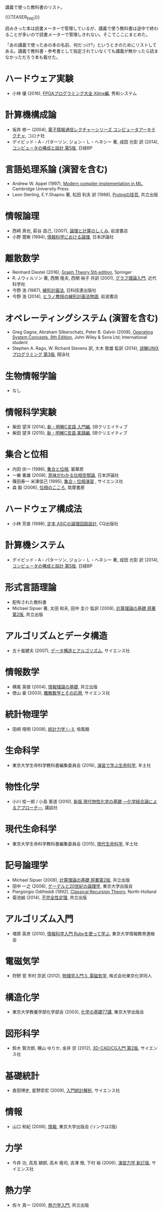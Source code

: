 #+BEGIN_COMMENT
.. title: 教科書
.. slug: textbooks
.. date: 2017-09-03 14:18:21 UTC+09:00
.. tags: 本
.. category:
.. link:
.. description:
.. type: text
#+END_COMMENT

講義で使った教科書のリスト。

{{{TEASER_END}}}

読みきった本は読書メーターで管理しているが、講義で使う教科書は途中で終わることが多いので読書メーターで管理しきれない。そこでここにまとめた。

「あの講義で使ったあの本の名前、何だっけ?」というときのためにリストしてある。講義で教科書・参考書として指定されていなくても講義が無かったら読まなかっただろう本も載せた。

* ハードウェア実験
  - 小林 優 (2016), [[http://www.shuwasystem.co.jp/products/7980html/4753.html][FPGAプログラミング大全 Xilinx編]], 秀和システム

* 計算機構成論
  - 坂井 修一 (2004), [[http://www.coronasha.co.jp/np/isbn/9784339018431/][電子情報通信レクチャーシリーズ コンピュータアーキテクチャ]], コロナ社
  - デイビッド・A・パターソン, ジョン・Ｌ・ヘネシー 著, 成田 光彰 訳 (2014), [[http://bpstore.nikkeibp.co.jp/item/books/P98420.html][コンピュータの構成と設計 第5版]], 日経BP

* 言語処理系論 (演習を含む)
  - Andrew W. Appel (1997), [[http://www.cambridge.org/jp/academic/subjects/computer-science/programming-languages-and-applied-logic/modern-compiler-implementation-ml][Modern compiler implementation in ML]], Cambridge University Press
  - Leon Sterling, E.Y.Shapiro 著, 松田 利夫 訳 (1988), [[http://www.kyoritsu-pub.co.jp/bookdetail/9784320097100][Prologの技芸]], 共立出版

* 情報論理
  - 西崎 真也, 萩谷 昌己, (2007), [[https://www.iwanami.co.jp/book/b265606.html][論理と計算のしくみ]], 岩波書店
  - 小野 寛晰 (1994), [[https://www.nippyo.co.jp/shop/book/1292.html][情報科学における論理]], 日本評論社

* 離散数学
  - Reinhard Diestel (2016), [[http://www.springer.com/jp/book/9783662536216][Graph Theory 5th edition]], Springer
  - R. J.ウィルソン 著, 西関 隆夫, 西関 裕子 共訳 (2001), [[http://www.kindaikagaku.co.jp/information/kd0296.htm][グラフ理論入門]], 近代科学社
  - 今野 浩 (1987), [[https://www.amazon.co.jp/%E7%B7%9A%E5%BD%A2%E8%A8%88%E7%94%BB%E6%B3%95-%E4%BB%8A%E9%87%8E-%E6%B5%A9/dp/4817150149][線形計画法]], 日科技連出版社
  - 今野 浩 (2014), [[https://www.iwanami.co.jp/book/b263057.html][ヒラノ教授の線形計画法物語]], 岩波書店

* オペレーティングシステム (演習を含む)
  - Greg Gagne, Abraham Silberschatz, Peter B. Galvin (2008), [[http://as.wiley.com/WileyCDA/WileyTitle/productCd-1118093755.html][Operating System Concepts, 9th Edition]], John Wiley & Sons Ltd; International student
  - Stephen A. Rago, W. Richard Stevens 訳, 大木 敦雄 監訳 (2014), [[http://www.shoeisha.co.jp/book/detail/9784798135021][詳解UNIXプログラミング 第3版]], 翔泳社

* 生物情報学論
  - なし

* 情報科学実験
  - 柴田 望洋 (2014), [[http://www.sbcr.jp/products/4797377026.html][新・明解C言語 入門編]], SBクリエイティブ
  - 柴田 望洋 (2015), [[http://www.sbcr.jp/products/4797384109.html][新・明解C言語 実践編]], SBクリエイティブ

* 集合と位相
  - 内田 伏一 (1986), [[https://www.shokabo.co.jp/mybooks/ISBN978-4-7853-1401-9.htm][集合と位相]], 裳華房
  - 一樂 重雄 (2008), [[https://www.nippyo.co.jp/shop/book/4084.html][意味がわかる位相空間論]], 日本評論社
  - 篠田寿一 米澤佳己 (1995), [[http://www.saiensu.co.jp/?page%3Dbook_details&ISBN%3DISBN4-7819-0772-5][集合・位相演習]] , サイエンス社
  - 森 毅 (2006), [[http://www.chikumashobo.co.jp/product/9784480089571/][位相のこころ]], 筑摩書房

* ハードウェア構成法
  - 小林 芳直 (1998), [[http://www.cqpub.co.jp/hanbai/books/30/30441.htm][定本 ASICの論理回路設計]], CQ出版社

* 計算機システム
  - デイビッド・A・パターソン, ジョン・Ｌ・ヘネシー 著, 成田 光彰 訳 (2014), [[http://bpstore.nikkeibp.co.jp/item/books/P98420.html][コンピュータの構成と設計 第5版]], 日経BP

* 形式言語理論
  - 配布された教科書
  - Michael Sipser 著, 太田 和夫, 田中 圭介 監訳 (2008), [[http://www.kyoritsu-pub.co.jp/bookdetail/9784320122079][計算理論の基礎 原著第2版]], 共立出版

* アルゴリズムとデータ構造
  - 五十嵐健夫 (2007), [[http://www.saiensu.co.jp/?page%3Dbook_details&ISBN%3DISBN978-4-901683-49-4][データ構造とアルゴリズム]], サイエンス社

* 情報数学
  - 横尾 英俊 (2004), [[http://www.kyoritsu-pub.co.jp/kenpon/bookDetail/9784320121065][情報理論の基礎]], 共立出版
  - 徳山 豪 (2003), [[http://www.saiensu.co.jp/?page%3Dbook_details&ISBN%3DISBN4-901683-10-1][離散数学とその応用]], サイエンス社

* 統計物理学
  - 田崎 晴明 (2008),  [[http://www.gakushuin.ac.jp/~881791/statbook/][統計力学 Ⅰ・Ⅱ]], 培風館

* 生命科学
  - 東京大学生命科学教科書編集委員会 (2016), [[https://www.yodosha.co.jp/yodobook/book/9784758120678/][演習で学ぶ生命科学]], 羊土社

* 物性化学
  - 小川 桂一郎 / 小島 憲道 (2010), [[http://www.kspub.co.jp/book/detail/1543690.html][新版 現代物性化学の基礎 ―化学結合論によるアプローチ―]], 講談社

* 現代生命科学
  - 東京大学生命科学教科書編集委員会 (2015), [[https://www.yodosha.co.jp/yodobook/book/9784758120531/][現代生命科学]], 羊土社

* 記号論理学
  - Michael Sipser (2008), [[http://www.kyoritsu-pub.co.jp/bookdetail/9784320122079][計算理論の基礎 原著第2版]], 共立出版
  - 田中 一之 (2006), [[http://www.utp.or.jp/book/b297559.html][ゲーデルと20世紀の論理学]], 東京大学出版会
  - Piergiorgio Odifreddi (1992), [[https://www.elsevier.com/books/classical-recursion-theory/odifreddi/978-0-444-89483-0][Classical Recursion Theory]], North-Holland
  - 菊池誠 (2014), [[http://www.kyoritsu-pub.co.jp/bookdetail/9784320110960][不完全性定理]], 共立出版

* アルゴリズム入門
  - 増原 英彦 (2010), [[http://prg.is.titech.ac.jp/i2cs.rb/][情報科学入門 Rubyを使って学ぶ]], 東京大学情報教育連絡会

* 電磁気学
  - 狩野 覚 市村 宗武 (2012), [[http://www.tkd-pbl.com/book/b16204.html][物理学入門 II. 電磁気学]],  株式会社東京化学同人

* 構造化学
  - 東京大学教養学部化学部会 (2003), [[http://www.utp.or.jp/book/b302176.html][化学の基礎77講]], 東京大学出版会

* 図形科学
  - 鈴木 賢次郎, 横山 ゆりか, 金井 崇 (2012), [[http://www.saiensu.co.jp/?page%3Dbook_details&ISBN%3DISBN978-4-7819-1301-8&YEAR%3D2012][3D-CAD/CG入門 第2版]], サイエンス社

* 基礎統計
  - 倉田博史, 星野崇宏 (2009), [[http://www.saiensu.co.jp/?page=book_details&ISBN=978-4-88384-140-0][入門統計解析]],  サイエンス社

* 情報
  - 山口 和紀 (2006), [[http://www.utp.or.jp/book/b307403.html][情報]], 東京大学出版会 (リンクは2版)

* 力学
  - 今井 功, 高見 穎郎, 高木 隆司, 吉澤 徴, 下村 裕 (2006), [[http://www.saiensu.co.jp/?page=book_details&ISBN=ISBN4-7819-1138-2][演習力学 新訂版]], サイエンス社

* 熱力学
  - 佐々 真一 (2000), [[http://www.kyoritsu-pub.co.jp/kenpon/bookDetail/9784320033474][熱力学入門]], 共立出版

* 微積分学
  - 斎藤 毅 (2013), [[http://www.utp.or.jp/book/b306590.html][微積分]], 東京大学出版会

* 線形代数学
  - 斎藤 正彦 (1966), [[http://www.utp.or.jp/book/b302039.html][線型代数入門]], 東京大学出版会
